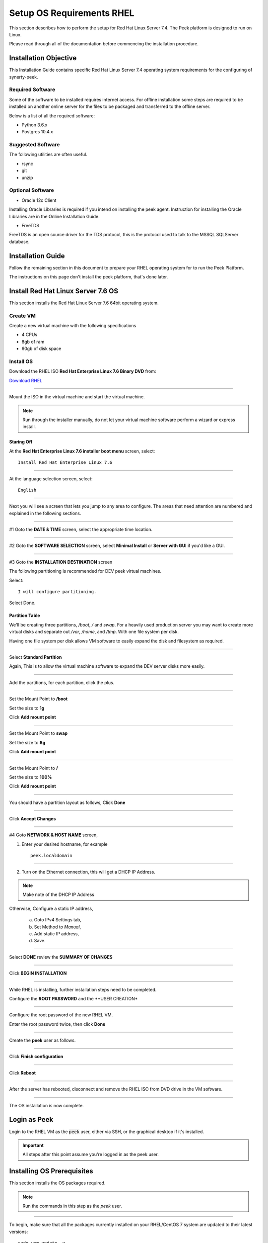 .. _setup_os_requirements_rhel:

==========================
Setup OS Requirements RHEL
==========================

This section describes how to perform the setup for Red Hat Linux Server 7.4.  The Peek platform
is designed to run on Linux.

Please read through all of the documentation before commencing the installation procedure.

Installation Objective
----------------------

This Installation Guide contains specific Red Hat Linux Server 7.4 operating system requirements
for the configuring of synerty-peek.

Required Software
`````````````````

Some of the software to be installed requires internet access. For offline installation
some steps are required to be installed on another online server for the files to be
packaged and transferred to the offline server.

Below is a list of all the required software:


*   Python 3.6.x

*   Postgres 10.4.x

Suggested Software
``````````````````

The following utilities are often useful.

*   rsync

*   git

*   unzip


Optional Software
`````````````````

- Oracle 12c Client

Installing Oracle Libraries is required if you intend on installing the peek agent.
Instruction for installing the Oracle Libraries are in the Online Installation Guide.

- FreeTDS

FreeTDS is an open source driver for the TDS protocol, this is the protocol used to
talk to the MSSQL SQLServer database.

Installation Guide
------------------

Follow the remaining section in this document to prepare your RHEL operating system for
to run the Peek Platform.

The instructions on this page don't install the peek platform, that's done later.

Install Red Hat Linux Server 7.6 OS
-----------------------------------

This section installs the Red Hat Linux Server 7.6 64bit operating system.

Create VM
`````````

Create a new virtual machine with the following specifications

*   4 CPUs
*   8gb of ram
*   60gb of disk space

Install OS
``````````

Download the RHEL ISO **Red Hat Enterprise Linux 7.6 Binary DVD** from:

`Download RHEL <https://access.redhat.com/downloads/content/69/ver=/rhel---7/7.6/x86_64/product-software>`_

----

Mount the ISO in the virtual machine and start the virtual machine.

.. note::

    Run through the installer manually, do not let your virtual machine software perform
    a wizard or express install.

Staring Off
~~~~~~~~~~~

At the **Red Hat Enterprise Linux 7.6 installer boot menu** screen, select: ::

    Install Red Hat Enterprise Linux 7.6

----

At the language selection screen, select: ::

    English

----

Next you will see a screen that lets you jump to any area to configure.
The areas that need attention are numbered and explained in the following sections.

.. image:: config_menu1.png

.. image:: config_menu2.png

----

#1 Goto the  **DATE & TIME** screen, select the appropriate time location.

.. image:: rhel_date_and_time.jpg

----

#2 Goto the **SOFTWARE SELECTION** screen, select **Minimal Install**
or **Server with GUI** if you'd like a GUI.

.. image:: rhel_software_selection.jpg

----

#3 Goto the **INSTALLATION DESTINATION** screen

The following partitioning is recommended for DEV peek virtual machines.

Select: ::

    I will configure partitioning.

.. image:: rhel_installation_destination.jpg

Select Done.

Partition Table
~~~~~~~~~~~~~~~

We'll be creating three partitions, `/boot`, `/` and `swap`. For a heavily used production
server you may want to create more virtual disks and separate out `/var`, `/home`, and `/tmp`.
With one file system per disk.

Having one file system per disk allows VM
software to easily expand the disk and filesystem as required.

----

Select **Standard Partition**

Again, This is to allow the virtual machine software to expand the DEV server
disks more easily.

.. image:: rhel_standard_partitioning.png

----

Add the partitions, for each partition, click the plus.

.. image:: rhel_new_partition.png

----

Set the Mount Point to **/boot**

Set the size to **1g**

Click **Add mount point**

.. image:: rhel_new_mount_boot.png

----

Set the Mount Point to **swap**

Set the size to **8g**

Click **Add mount point**

.. image:: rhel_new_mount_swap.png

----

Set the Mount Point to **/**

Set the size to **100%**

Click **Add mount point**

.. image:: rhel_new_mount_root.png

----

You should have a partition layout as follows, Click **Done**


.. image:: rhel_example_partition.png

----

Click **Accept Changes**


.. image:: rhel_confrm_partition.png

----

#4 Goto **NETWORK & HOST NAME** screen,

.. image:: rhel_network_hostname.jpg

1. Enter your desired hostname, for example ::

    peek.localdomain

----

2. Turn on the Ethernet connection, this will get a DHCP IP Address.

.. note:: Make note of the DHCP IP Address

Otherwise, Configure a static IP address,

    a. Goto IPv4 Settings tab,

    b. Set Method to `Manual`,

    c. Add static IP address,

    d. Save.

    .. image:: rhel_network_static_ip.jpg

----

Select **DONE** review the **SUMMARY OF CHANGES**

----

Click **BEGIN INSTALLATION**

.. image:: rhel_begin_installation.png

----

While RHEL is installing, further installation steps need to be completed.

Configure the **ROOT PASSWORD** and the **USER CREATION*

.. image:: rhel_installing_root_user_config.png

----

Configure the root password of the new RHEL VM.

Enter the root password twice, then click **Done**

.. image:: rhel_config_root_pass.png

----

Create the **peek** user as follows.

.. image:: rhel_create_user.png

----

Click **Finish configuration**

.. image:: rhel_finish_configuration.png

----

Click **Reboot**

.. image:: rhel_install_reboot.png

----

After the server has rebooted, disconnect and remove the RHEL ISO
from DVD drive in the VM software.


----

The OS installation is now complete.

Login as Peek
-------------

Login to the RHEL VM as the :code:`peek` user, either via SSH, or the graphical desktop if it's
installed.

.. important:: All steps after this point assume you're logged in as the peek user.

Installing OS Prerequisites
---------------------------

This section installs the OS packages required.

.. note:: Run the commands in this step as the `peek` user.

----

To begin, make sure that all the packages currently installed on your RHEL/CentOS 7 
system are updated to their latest versions: ::

    sudo yum update -y


----

Install the C Compiler package, used for compiling python or VMWare tools, etc: ::

    PKG="gcc gcc-c++ kernel-devel make"
    sudo yum install $PKG

----

Install the Python build dependencies: ::

    PKG="curl git m4 ruby texinfo bzip2-devel libcurl-devel"
    PKG="$PKG expat-devel ncurses-libs zlib-devel libgmp-devel libssl-devel"
    sudo yum install -y $PKG


----

Install C libraries that some python packages link to when they install: ::

    PKG=""

    # For the cryptography package
    PKG="$PKG libffi-devel"

    # For the python Samba client
    PKG="$PKG samba-devel libsmbclient-devel"

    sudo yum install -y $PKG

    # For Shapely and GEOAlchemy
    sudo yum install -y http://dl.fedoraproject.org/pub/epel/7/x86_64/Packages/g/geos-3.4.2-2.el7.x86_64.rpm
    sudo yum install http://dl.fedoraproject.org/pub/epel/7/x86_64/Packages/g/geos-devel-3.4.2-2.el7.x86_64.rpm

    # For LXML and the Oracle client
    PKG="libxml2 libxml2-devel"
    PKG="$PKG libxslt libxslt-devel"
    PKG="$PKG libaio libaio-devel"

    sudo yum install -y $PKG

    # For the PostGresQL connector
    sudo yum install -y http://dl.fedoraproject.org/pub/epel/7/x86_64/Packages/l/libpqxx-4.0.1-1.el7.x86_64.rpm
    sudo yum install -y http://dl.fedoraproject.org/pub/epel/7/x86_64/Packages/l/libpqxx-devel-4.0.1-1.el7.x86_64.rpm

    # For the SQLite python connector
    sudo yum install -y http://dl.fedoraproject.org/pub/epel/7/x86_64/Packages/l/libsqlite3x-20071018-20.el7.x86_64.rpm
    sudo yum install -y http://dl.fedoraproject.org/pub/epel/7/x86_64/Packages/l/libsqlite3x-devel-20071018-20.el7.x86_64.rpm


----

Install rsync: ::

    PKG="rsync unzip"

    sudo yum install -y $PKG


----

Cleanup the downloaded packages: ::

    sudo yum clean all


Installing VMWare Tools (Optional)
----------------------------------

This section installs VMWare tools. The compiler tools have been installed from the section 
above.

----

In the VMWare software, find the option to install VMWare tools.

----

Mount and unzip the tools: ::

    sudo rm -rf /tmp/vmware-*
    sudo mount /dev/sr0 /mnt
    sudo tar -xzf /mnt/VM*gz -C /tmp
    sudo umount /mnt


----

Install the tools with the default options: ::

    cd /tmp/vmware-tools-distrib
    sudo ./vmware-install.pl -f -d


----

Cleanup the tools install: ::

    sudo rm -rf /tmp/vmware-*


----

Reboot the virtual machine: ::

    sudo shutdown -r now


.. note:: Keep in mind, that if the static IP is not set, the IP address of the VM may 
    change, causing issues when reconnecting with SSH.


Compile and Install Python 3.6
------------------------------

The Peek Platform runs on Python. These instructions download, compile and install the 
latest version of Python.

----

Edit `~/.bashrc` and insert the following after the first block comment.

Make sure these are before any lines like: ::

    # If not running interactiviely, don't do anything


Insert: ::

    ##### SET THE PEEK ENVIRONMENT #####
    # Setup the variables for PYTHON
    export PEEK_PY_VER="3.6.5"
    export PATH="/home/peek/cpython-${PEEK_PY_VER}/bin:$PATH"

    # Set the variables for the platform release
    # These are updated by the deploy script
    export PEEK_ENV=""
    [ -n "${PEEK_ENV}" ] && export PATH="${PEEK_ENV}/bin:$PATH"


----

Download and unarchive the supported version of Python: ::

    cd ~
    PEEK_PY_VER="3.6.5"
    wget "https://www.python.org/ftp/python/${PEEK_PY_VER}/Python-${PEEK_PY_VER}.tgz"
    tar xzf Python-${PEEK_PY_VER}.tgz


----


Configure the build: ::

    cd Python-${PEEK_PY_VER}
    ./configure --prefix=/home/peek/cpython-${PEEK_PY_VER}/ --enable-optimizations


----

Make and Make install the software: ::

    make install


----

Cleanup the download and build dir: ::

    cd
    rm -rf Python-${PEEK_PY_VER}*


----

Symlink the python3 commands so they are the only ones picked up by path: ::

    cd /home/peek/cpython-${PEEK_PY_VER}/bin
    ln -s pip3 pip
    ln -s python3 python


----

.. warning:: Restart your terminal to get the new environment.

----

Test that the setup is working: ::

    which python
    echo "It should be /home/peek/cpython-3.6.5/bin/python"

    which pip
    echo "It should be /home/peek/cpython-3.6.5/bin/pip"


----

synerty-peek is deployed into python virtual environments. Install the virtualenv 
python package: ::

    pip install virtualenv


----

The Wheel package is required for building platform and plugin releases: ::

    pip install wheel


Install Worker Dependencies
---------------------------

Install the parallel processing queue we use for the peek-worker tasks.

.. note:: Run the commands in this step as the `peek` user.

Install redis: ::

    mkdir /tmp/redis
    cd /tmp/redis

    # download redis dependencies
    wget http://www6.atomicorp.com/channels/atomic/centos/7/x86_64/RPMS/jemalloc-3.6.0-1.el7.art.x86_64.rpm
    
    # download redis
    wget http://www6.atomicorp.com/channels/atomic/centos/7/x86_64/RPMS/redis-3.0.7-4.el7.art.x86_64.rpm

    # install redis and dependencies
    sudo yum install -y jemalloc-* redis-*

    cd ~
    rm -r /tmp/redis

Install rabbitmq: ::

    # install erlang v20.3
    sudo yum install -y https://github.com/rabbitmq/erlang-rpm/releases/download/v20.3.6/erlang-20.3.6-1.el7.centos.x86_64.rpm

    # Set rabbitmq repository
    curl -s https://packagecloud.io/install/repositories/rabbitmq/rabbitmq-server/script.rpm.sh | sudo bash

    # install rabbitmq
    sudo yum install -y rabbitmq-server


----

Cleanup the downloaded packages: ::

    sudo yum clean all


----

Enable the RabbitMQ management plugins: ::

    sudo rm /var/lib/rabbitmq/.erlang.cookie
    sudo rabbitmq-plugins enable rabbitmq_mqtt
    sudo rabbitmq-plugins enable rabbitmq_management
    sudo service rabbitmq-server restart


Install PostGreSQL
------------------

Install the relational database we use on Linux.

.. note:: Run the commands in this step as the `peek` user.

Install PostGreSQL: ::

    sudo yum install -y postgresql-server postgresql-contrib


Create a new PostGreSQL database cluster: ::

    sudo postgresql-setup initdb


Create the peek SQL user: ::

    F="/var/lib/pgsql/data/pg_hba.conf"
    if ! sudo grep -q 'peek' $F; then
        echo "host  peek    peek    127.0.0.1/32    trust" | sudo tee $F -a
    fi
    sudo systemctl start postgresql
    sudo systemctl enable postgresql
    sudo su - postgres
    createuser -d -r -s peek
    exit # exit postgres user


----

Create the database: ::

    createdb -O peek peek


----

Set the database password: ::

    psql <<EOF
    \password
    \q
    EOF

    # Set the password as "PASSWORD"


----

Cleanup traces of the password: ::

    [ -e ~/.psql_history ] && rm ~/.psql_history


Install Oracle Client (Optional)
--------------------------------

The oracle libraries are optional. Install them where the agent runs if you are 
going to interface with an oracle database.

----

Edit `~/.bashrc` and insert the following after the first block comment.

Make sure these are before any lines like: ::

    # If not running interactiviely, don't do anything


Insert: ::

    # Setup the variables for ORACLE
    export LD_LIBRARY_PATH="/home/peek/oracle/instantclient_12_2:$LD_LIBRARY_PATH"
    export ORACLE_HOME="/home/peek/oracle/instantclient_12_2"

.. warning:: Restart your terminal you get the new environment.

----

Make the directory where the oracle client will live ::

        mkdir /home/peek/oracle

----

Download the following from oracle.

The version used in these instructions is **12.2.0.1.0**.

#.  Download the ZIP "Instant Client Package - Basic" from
    http://www.oracle.com/technetwork/topics/linuxx86-64soft-092277.html

#.  Download the ZIP "Instant Client Package - SDK" from
    http://www.oracle.com/technetwork/topics/linuxx86-64soft-092277.html

Copy these files to :file:`/home/peek/oracle` on the peek server.

----

Extract the files. ::

    cd ~/oracle
    unzip instantclient-sdk-linux.x64-12.2.0.1.0.zip
    unzip instantclient-basic-linux.x64-12.2.0.1.0.zip


----

Symlink the oracle client lib ::

    cd $ORACLE_HOME
    ln -snf libclntsh.so.12.1 libclntsh.so
    ls -l libclntsh.so



Install FreeTDS (Optional)
--------------------------

FreeTDS is an open source driver for the TDS protocol, this is the protocol used to
talk to a MSSQL SQLServer database.

Peek needs this installed if it uses the pymssql python database driver,
which depends on FreeTDS.

----

Edit :file:`~/.bashrc` and insert the following after the first block comment

Make sure these are before any lines like: ::

    # If not running interactively, don't do anything

Insert : ::

    # Setup the variables for FREE TDS
    export LD_LIBRARY_PATH="/home/peek/freetds:$LD_LIBRARY_PATH"

----

.. warning:: Restart your terminal you get the new environment.

----

Install FreeTDS:

::

    sudo yum install http://dl.fedoraproject.org/pub/epel/7/x86_64/Packages/f/freetds-0.95.81-1.el7.x86_64.rpm
    sudo yum install http://dl.fedoraproject.org/pub/epel/7/x86_64/Packages/f/freetds-devel-0.95.81-1.el7.x86_64.rpm


----

Create file :file:`freetds.conf` in :code:`~/freetds` and populate with the following:

::

    mkdir ~/freetds
    cat > ~/freetds/freetds.conf <<EOF

    [global]
        port = 1433
        instance = peek
        tds version = 7.4

    EOF


If you want to get more debug information, add the dump file line to the [global] section
Keep in mind that the dump file takes a lot of space.

::

    [global]
        port = 1433
        instance = peek
        tds version = 7.4
        dump file = /tmp/freetds.log


What Next?
----------

Refer back to the :ref:`how_to_use_peek_documentation` guide to see which document to
follow next.
